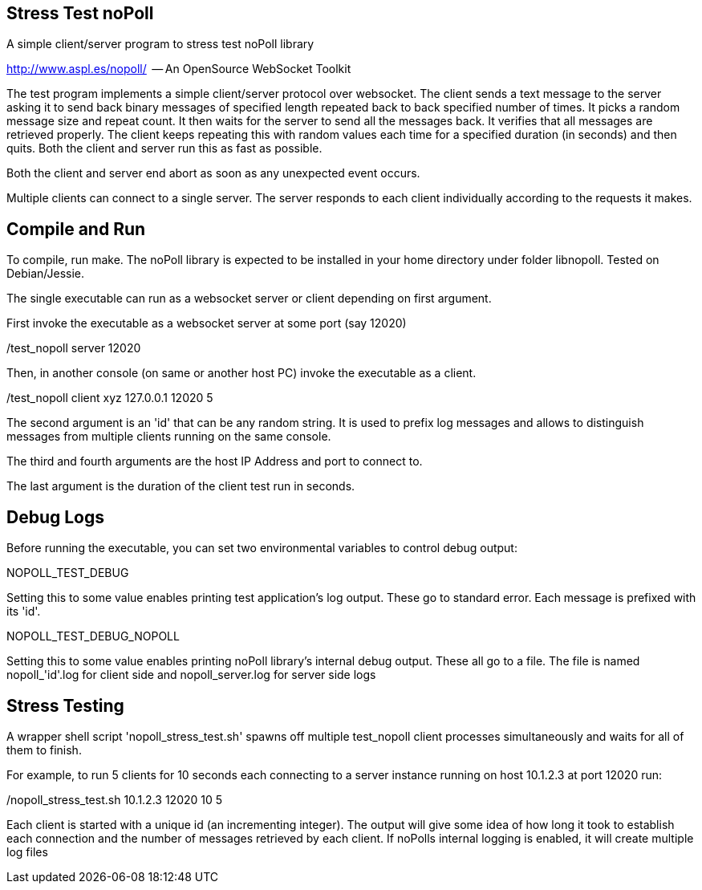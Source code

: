 
Stress Test noPoll
------------------


A simple client/server program to stress test noPoll library

http://www.aspl.es/nopoll/  -- An OpenSource WebSocket Toolkit


The test program implements a simple client/server protocol over websocket.
The client sends a text message to the server asking it to send back
binary messages of specified length repeated back to back specified number of
times. It picks a random message size and repeat count. It then waits for the
server to send all the messages back. It verifies that all messages are retrieved
properly. The client keeps repeating this with random values each time
for a specified duration (in seconds) and then quits. Both the client and
server run this as fast as possible.

Both the client and server end abort as soon as any unexpected event occurs.

Multiple clients can connect to a single server. The server responds to each
client individually according to the requests it makes.

Compile and Run
---------------

To compile, run make. The noPoll library is expected to be installed in
your home directory under folder libnopoll.
Tested on Debian/Jessie.

The single executable can run as a websocket server or client depending
on first argument.

First invoke the executable as a websocket server at some port (say 12020)

./test_nopoll server 12020

Then, in another console (on same or another host PC) invoke the executable as a
client.

./test_nopoll client xyz 127.0.0.1 12020 5

The second argument is an 'id' that can be any random string.
It is used to prefix log messages and allows to distinguish messages from multiple
clients running on the same console.

The third and fourth arguments are the host IP Address and port to connect to.

The last argument is the duration of the client test run in seconds.

Debug Logs
----------

Before running the executable, you can set two environmental variables to
control debug output:

NOPOLL_TEST_DEBUG

Setting this to some value enables printing test application's log output.
These go to standard error. Each message is prefixed with its 'id'.

NOPOLL_TEST_DEBUG_NOPOLL

Setting this to some value enables printing noPoll library's internal debug output.
These all go to a file. The file is named nopoll_'id'.log for client side
and nopoll_server.log for server side logs


Stress Testing
--------------

A wrapper shell script 'nopoll_stress_test.sh' spawns off multiple test_nopoll
client processes simultaneously and waits for all of them to finish.

For example, to run 5 clients for 10 seconds each connecting to a server
instance running on host 10.1.2.3 at port 12020 run:

./nopoll_stress_test.sh 10.1.2.3 12020 10 5

Each client is started with a unique id (an incrementing integer).
The output will give some idea of how long it took to establish each connection
and the number of messages retrieved by each client. If noPolls internal
logging is enabled, it will create multiple log files






